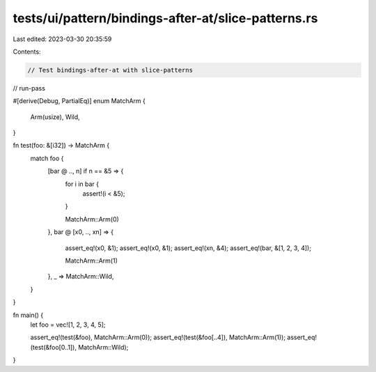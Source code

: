 tests/ui/pattern/bindings-after-at/slice-patterns.rs
====================================================

Last edited: 2023-03-30 20:35:59

Contents:

.. code-block:: rs

    // Test bindings-after-at with slice-patterns

// run-pass


#[derive(Debug, PartialEq)]
enum MatchArm {
    Arm(usize),
    Wild,
}

fn test(foo: &[i32]) -> MatchArm {
    match foo {
        [bar @ .., n] if n == &5 => {
            for i in bar {
                assert!(i < &5);
            }

            MatchArm::Arm(0)
        },
        bar @ [x0, .., xn] => {
            assert_eq!(x0, &1);
            assert_eq!(x0, &1);
            assert_eq!(xn, &4);
            assert_eq!(bar, &[1, 2, 3, 4]);

            MatchArm::Arm(1)
        },
        _ => MatchArm::Wild,
    }
}

fn main() {
    let foo = vec![1, 2, 3, 4, 5];

    assert_eq!(test(&foo), MatchArm::Arm(0));
    assert_eq!(test(&foo[..4]), MatchArm::Arm(1));
    assert_eq!(test(&foo[0..1]), MatchArm::Wild);
}


